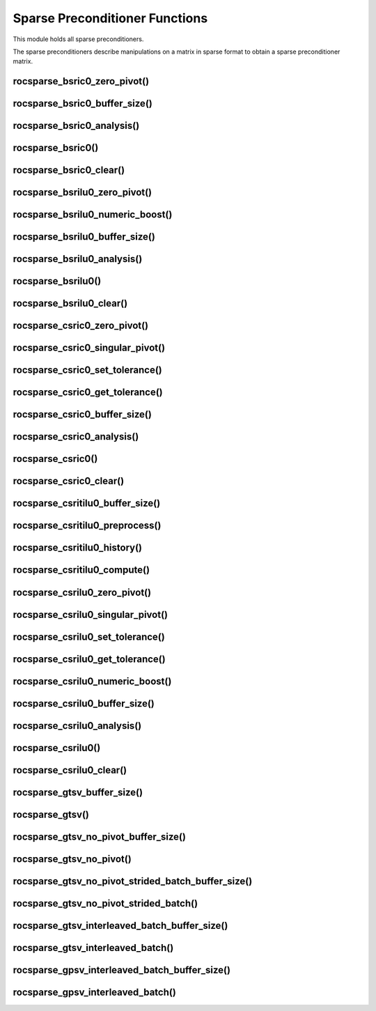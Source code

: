 .. meta::
  :description: rocSPARSE documentation and API reference library
  :keywords: rocSPARSE, ROCm, API, documentation

.. _rocsparse_precond_functions_:

********************************************************************
Sparse Preconditioner Functions
********************************************************************

This module holds all sparse preconditioners.

The sparse preconditioners describe manipulations on a matrix in sparse format to obtain a sparse preconditioner matrix.

rocsparse_bsric0_zero_pivot()
-----------------------------

.. doxygenfunction:: rocsparse_bsric0_zero_pivot

rocsparse_bsric0_buffer_size()
------------------------------

.. doxygenfunction:: rocsparse_sbsric0_buffer_size
  :outline:
.. doxygenfunction:: rocsparse_dbsric0_buffer_size
  :outline:
.. doxygenfunction:: rocsparse_cbsric0_buffer_size
  :outline:
.. doxygenfunction:: rocsparse_zbsric0_buffer_size

rocsparse_bsric0_analysis()
---------------------------

.. doxygenfunction:: rocsparse_sbsric0_analysis
  :outline:
.. doxygenfunction:: rocsparse_dbsric0_analysis
  :outline:
.. doxygenfunction:: rocsparse_cbsric0_analysis
  :outline:
.. doxygenfunction:: rocsparse_zbsric0_analysis

rocsparse_bsric0()
------------------

.. doxygenfunction:: rocsparse_sbsric0
  :outline:
.. doxygenfunction:: rocsparse_dbsric0
  :outline:
.. doxygenfunction:: rocsparse_cbsric0
  :outline:
.. doxygenfunction:: rocsparse_zbsric0

rocsparse_bsric0_clear()
------------------------

.. doxygenfunction:: rocsparse_bsric0_clear

rocsparse_bsrilu0_zero_pivot()
------------------------------

.. doxygenfunction:: rocsparse_bsrilu0_zero_pivot

rocsparse_bsrilu0_numeric_boost()
---------------------------------

.. doxygenfunction:: rocsparse_sbsrilu0_numeric_boost
  :outline:
.. doxygenfunction:: rocsparse_dbsrilu0_numeric_boost
  :outline:
.. doxygenfunction:: rocsparse_cbsrilu0_numeric_boost
  :outline:
.. doxygenfunction:: rocsparse_zbsrilu0_numeric_boost

rocsparse_bsrilu0_buffer_size()
-------------------------------

.. doxygenfunction:: rocsparse_sbsrilu0_buffer_size
  :outline:
.. doxygenfunction:: rocsparse_dbsrilu0_buffer_size
  :outline:
.. doxygenfunction:: rocsparse_cbsrilu0_buffer_size
  :outline:
.. doxygenfunction:: rocsparse_zbsrilu0_buffer_size

rocsparse_bsrilu0_analysis()
----------------------------

.. doxygenfunction:: rocsparse_sbsrilu0_analysis
  :outline:
.. doxygenfunction:: rocsparse_dbsrilu0_analysis
  :outline:
.. doxygenfunction:: rocsparse_cbsrilu0_analysis
  :outline:
.. doxygenfunction:: rocsparse_zbsrilu0_analysis

rocsparse_bsrilu0()
-------------------

.. doxygenfunction:: rocsparse_sbsrilu0
  :outline:
.. doxygenfunction:: rocsparse_dbsrilu0
  :outline:
.. doxygenfunction:: rocsparse_cbsrilu0
  :outline:
.. doxygenfunction:: rocsparse_zbsrilu0

rocsparse_bsrilu0_clear()
-------------------------

.. doxygenfunction:: rocsparse_bsrilu0_clear

rocsparse_csric0_zero_pivot()
-----------------------------

.. doxygenfunction:: rocsparse_csric0_zero_pivot

rocsparse_csric0_singular_pivot()
---------------------------------

.. doxygenfunction:: rocsparse_csric0_singular_pivot

rocsparse_csric0_set_tolerance()
--------------------------------

.. doxygenfunction:: rocsparse_csric0_set_tolerance

rocsparse_csric0_get_tolerance()
--------------------------------

.. doxygenfunction:: rocsparse_csric0_get_tolerance

rocsparse_csric0_buffer_size()
------------------------------

.. doxygenfunction:: rocsparse_scsric0_buffer_size
  :outline:
.. doxygenfunction:: rocsparse_dcsric0_buffer_size
  :outline:
.. doxygenfunction:: rocsparse_ccsric0_buffer_size
  :outline:
.. doxygenfunction:: rocsparse_zcsric0_buffer_size

rocsparse_csric0_analysis()
---------------------------

.. doxygenfunction:: rocsparse_scsric0_analysis
  :outline:
.. doxygenfunction:: rocsparse_dcsric0_analysis
  :outline:
.. doxygenfunction:: rocsparse_ccsric0_analysis
  :outline:
.. doxygenfunction:: rocsparse_zcsric0_analysis

rocsparse_csric0()
------------------

.. doxygenfunction:: rocsparse_scsric0
  :outline:
.. doxygenfunction:: rocsparse_dcsric0
  :outline:
.. doxygenfunction:: rocsparse_ccsric0
  :outline:
.. doxygenfunction:: rocsparse_zcsric0

rocsparse_csric0_clear()
------------------------

.. doxygenfunction:: rocsparse_csric0_clear

rocsparse_csritilu0_buffer_size()
---------------------------------

.. doxygenfunction:: rocsparse_csritilu0_buffer_size

rocsparse_csritilu0_preprocess()
--------------------------------

.. doxygenfunction:: rocsparse_csritilu0_preprocess

rocsparse_csritilu0_history()
-----------------------------

.. doxygenfunction:: rocsparse_scsritilu0_history
  :outline:
.. doxygenfunction:: rocsparse_dcsritilu0_history
  :outline:
.. doxygenfunction:: rocsparse_ccsritilu0_history
  :outline:
.. doxygenfunction:: rocsparse_zcsritilu0_history


rocsparse_csritilu0_compute()
-----------------------------

.. doxygenfunction:: rocsparse_scsritilu0_compute
  :outline:
.. doxygenfunction:: rocsparse_dcsritilu0_compute
  :outline:
.. doxygenfunction:: rocsparse_ccsritilu0_compute
  :outline:
.. doxygenfunction:: rocsparse_zcsritilu0_compute


rocsparse_csrilu0_zero_pivot()
------------------------------

.. doxygenfunction:: rocsparse_csrilu0_zero_pivot

rocsparse_csrilu0_singular_pivot()
----------------------------------

.. doxygenfunction:: rocsparse_csrilu0_singular_pivot

rocsparse_csrilu0_set_tolerance()
---------------------------------

.. doxygenfunction:: rocsparse_csrilu0_set_tolerance

rocsparse_csrilu0_get_tolerance()
---------------------------------

.. doxygenfunction:: rocsparse_csrilu0_get_tolerance

rocsparse_csrilu0_numeric_boost()
---------------------------------

.. doxygenfunction:: rocsparse_scsrilu0_numeric_boost
  :outline:
.. doxygenfunction:: rocsparse_dcsrilu0_numeric_boost
  :outline:
.. doxygenfunction:: rocsparse_ccsrilu0_numeric_boost
  :outline:
.. doxygenfunction:: rocsparse_zcsrilu0_numeric_boost

rocsparse_csrilu0_buffer_size()
-------------------------------

.. doxygenfunction:: rocsparse_scsrilu0_buffer_size
  :outline:
.. doxygenfunction:: rocsparse_dcsrilu0_buffer_size
  :outline:
.. doxygenfunction:: rocsparse_ccsrilu0_buffer_size
  :outline:
.. doxygenfunction:: rocsparse_zcsrilu0_buffer_size

rocsparse_csrilu0_analysis()
----------------------------

.. doxygenfunction:: rocsparse_scsrilu0_analysis
  :outline:
.. doxygenfunction:: rocsparse_dcsrilu0_analysis
  :outline:
.. doxygenfunction:: rocsparse_ccsrilu0_analysis
  :outline:
.. doxygenfunction:: rocsparse_zcsrilu0_analysis

rocsparse_csrilu0()
-------------------

.. doxygenfunction:: rocsparse_scsrilu0
  :outline:
.. doxygenfunction:: rocsparse_dcsrilu0
  :outline:
.. doxygenfunction:: rocsparse_ccsrilu0
  :outline:
.. doxygenfunction:: rocsparse_zcsrilu0

rocsparse_csrilu0_clear()
-------------------------

.. doxygenfunction:: rocsparse_csrilu0_clear

rocsparse_gtsv_buffer_size()
----------------------------

.. doxygenfunction:: rocsparse_sgtsv_buffer_size
  :outline:
.. doxygenfunction:: rocsparse_dgtsv_buffer_size
  :outline:
.. doxygenfunction:: rocsparse_cgtsv_buffer_size
  :outline:
.. doxygenfunction:: rocsparse_zgtsv_buffer_size

rocsparse_gtsv()
----------------

.. doxygenfunction:: rocsparse_sgtsv
  :outline:
.. doxygenfunction:: rocsparse_dgtsv
  :outline:
.. doxygenfunction:: rocsparse_cgtsv
  :outline:
.. doxygenfunction:: rocsparse_zgtsv

rocsparse_gtsv_no_pivot_buffer_size()
-------------------------------------

.. doxygenfunction:: rocsparse_sgtsv_no_pivot_buffer_size
  :outline:
.. doxygenfunction:: rocsparse_dgtsv_no_pivot_buffer_size
  :outline:
.. doxygenfunction:: rocsparse_cgtsv_no_pivot_buffer_size
  :outline:
.. doxygenfunction:: rocsparse_zgtsv_no_pivot_buffer_size

rocsparse_gtsv_no_pivot()
-------------------------

.. doxygenfunction:: rocsparse_sgtsv_no_pivot
  :outline:
.. doxygenfunction:: rocsparse_dgtsv_no_pivot
  :outline:
.. doxygenfunction:: rocsparse_cgtsv_no_pivot
  :outline:
.. doxygenfunction:: rocsparse_zgtsv_no_pivot

rocsparse_gtsv_no_pivot_strided_batch_buffer_size()
---------------------------------------------------

.. doxygenfunction:: rocsparse_sgtsv_no_pivot_strided_batch_buffer_size
  :outline:
.. doxygenfunction:: rocsparse_dgtsv_no_pivot_strided_batch_buffer_size
  :outline:
.. doxygenfunction:: rocsparse_cgtsv_no_pivot_strided_batch_buffer_size
  :outline:
.. doxygenfunction:: rocsparse_zgtsv_no_pivot_strided_batch_buffer_size

rocsparse_gtsv_no_pivot_strided_batch()
---------------------------------------

.. doxygenfunction:: rocsparse_sgtsv_no_pivot_strided_batch
  :outline:
.. doxygenfunction:: rocsparse_dgtsv_no_pivot_strided_batch
  :outline:
.. doxygenfunction:: rocsparse_cgtsv_no_pivot_strided_batch
  :outline:
.. doxygenfunction:: rocsparse_zgtsv_no_pivot_strided_batch

rocsparse_gtsv_interleaved_batch_buffer_size()
----------------------------------------------

.. doxygenfunction:: rocsparse_sgtsv_interleaved_batch_buffer_size
  :outline:
.. doxygenfunction:: rocsparse_dgtsv_interleaved_batch_buffer_size
  :outline:
.. doxygenfunction:: rocsparse_cgtsv_interleaved_batch_buffer_size
  :outline:
.. doxygenfunction:: rocsparse_zgtsv_interleaved_batch_buffer_size

rocsparse_gtsv_interleaved_batch()
----------------------------------

.. doxygenfunction:: rocsparse_sgtsv_interleaved_batch
  :outline:
.. doxygenfunction:: rocsparse_dgtsv_interleaved_batch
  :outline:
.. doxygenfunction:: rocsparse_cgtsv_interleaved_batch
  :outline:
.. doxygenfunction:: rocsparse_zgtsv_interleaved_batch

rocsparse_gpsv_interleaved_batch_buffer_size()
----------------------------------------------

.. doxygenfunction:: rocsparse_sgpsv_interleaved_batch_buffer_size
  :outline:
.. doxygenfunction:: rocsparse_dgpsv_interleaved_batch_buffer_size
  :outline:
.. doxygenfunction:: rocsparse_cgpsv_interleaved_batch_buffer_size
  :outline:
.. doxygenfunction:: rocsparse_zgpsv_interleaved_batch_buffer_size

rocsparse_gpsv_interleaved_batch()
----------------------------------

.. doxygenfunction:: rocsparse_sgpsv_interleaved_batch
  :outline:
.. doxygenfunction:: rocsparse_dgpsv_interleaved_batch
  :outline:
.. doxygenfunction:: rocsparse_cgpsv_interleaved_batch
  :outline:
.. doxygenfunction:: rocsparse_zgpsv_interleaved_batch
